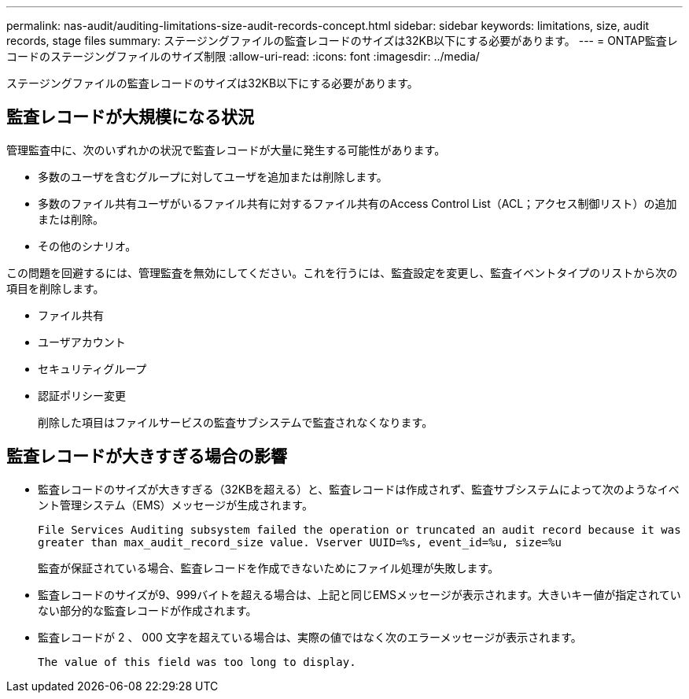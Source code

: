 ---
permalink: nas-audit/auditing-limitations-size-audit-records-concept.html 
sidebar: sidebar 
keywords: limitations, size, audit records, stage files 
summary: ステージングファイルの監査レコードのサイズは32KB以下にする必要があります。 
---
= ONTAP監査レコードのステージングファイルのサイズ制限
:allow-uri-read: 
:icons: font
:imagesdir: ../media/


[role="lead"]
ステージングファイルの監査レコードのサイズは32KB以下にする必要があります。



== 監査レコードが大規模になる状況

管理監査中に、次のいずれかの状況で監査レコードが大量に発生する可能性があります。

* 多数のユーザを含むグループに対してユーザを追加または削除します。
* 多数のファイル共有ユーザがいるファイル共有に対するファイル共有のAccess Control List（ACL；アクセス制御リスト）の追加または削除。
* その他のシナリオ。


この問題を回避するには、管理監査を無効にしてください。これを行うには、監査設定を変更し、監査イベントタイプのリストから次の項目を削除します。

* ファイル共有
* ユーザアカウント
* セキュリティグループ
* 認証ポリシー変更
+
削除した項目はファイルサービスの監査サブシステムで監査されなくなります。





== 監査レコードが大きすぎる場合の影響

* 監査レコードのサイズが大きすぎる（32KBを超える）と、監査レコードは作成されず、監査サブシステムによって次のようなイベント管理システム（EMS）メッセージが生成されます。
+
`File Services Auditing subsystem failed the operation or truncated an audit record because it was greater than max_audit_record_size value. Vserver UUID=%s, event_id=%u, size=%u`

+
監査が保証されている場合、監査レコードを作成できないためにファイル処理が失敗します。

* 監査レコードのサイズが9、999バイトを超える場合は、上記と同じEMSメッセージが表示されます。大きいキー値が指定されていない部分的な監査レコードが作成されます。
* 監査レコードが 2 、 000 文字を超えている場合は、実際の値ではなく次のエラーメッセージが表示されます。
+
`The value of this field was too long to display.`


